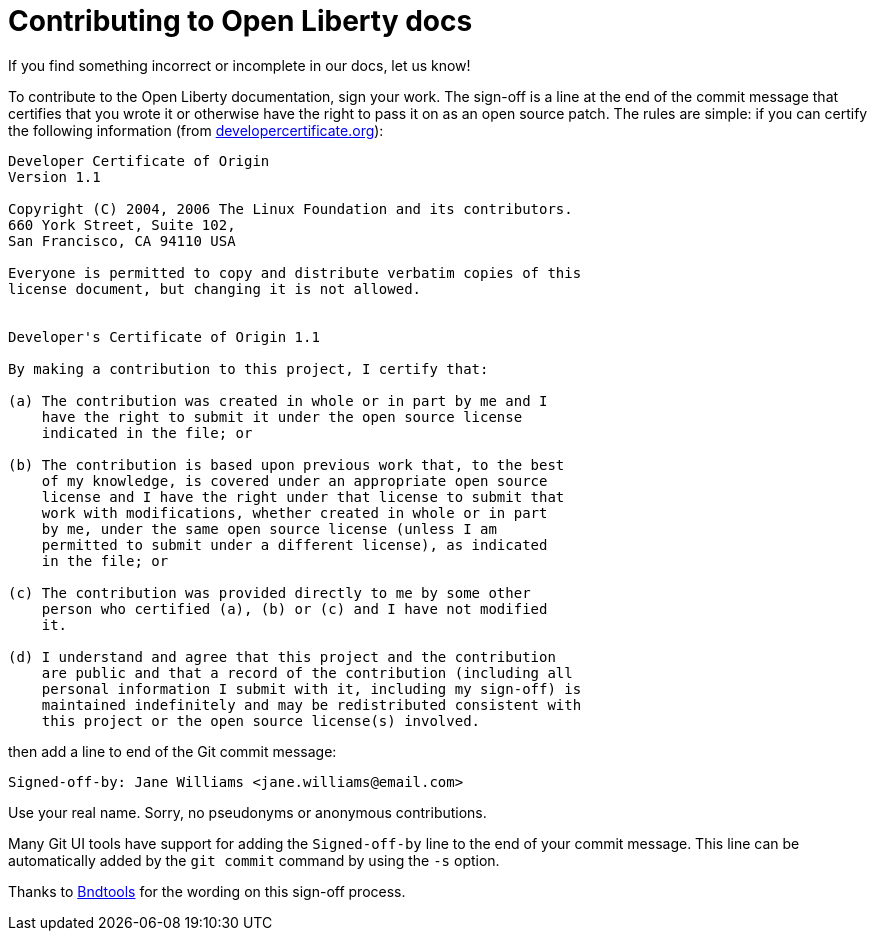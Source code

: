 = Contributing to Open Liberty docs

If you find something incorrect or incomplete in our docs, let us know!

To contribute to the Open Liberty documentation, sign your work. The sign-off is a line at the end of the commit message that certifies that you wrote it or otherwise have the right to pass it on as an open source patch. The rules are simple: if you can certify the following information (from link:https://developercertificate.org/[developercertificate.org]):

```
Developer Certificate of Origin
Version 1.1

Copyright (C) 2004, 2006 The Linux Foundation and its contributors.
660 York Street, Suite 102,
San Francisco, CA 94110 USA

Everyone is permitted to copy and distribute verbatim copies of this
license document, but changing it is not allowed.


Developer's Certificate of Origin 1.1

By making a contribution to this project, I certify that:

(a) The contribution was created in whole or in part by me and I
    have the right to submit it under the open source license
    indicated in the file; or

(b) The contribution is based upon previous work that, to the best
    of my knowledge, is covered under an appropriate open source
    license and I have the right under that license to submit that
    work with modifications, whether created in whole or in part
    by me, under the same open source license (unless I am
    permitted to submit under a different license), as indicated
    in the file; or

(c) The contribution was provided directly to me by some other
    person who certified (a), (b) or (c) and I have not modified
    it.

(d) I understand and agree that this project and the contribution
    are public and that a record of the contribution (including all
    personal information I submit with it, including my sign-off) is
    maintained indefinitely and may be redistributed consistent with
    this project or the open source license(s) involved.
```

then add a line to end of the Git commit message:

```
Signed-off-by: Jane Williams <jane.williams@email.com>
```

Use your real name. Sorry, no pseudonyms or anonymous contributions.

Many Git UI tools have support for adding the `Signed-off-by` line to the end of your commit message. This line can be automatically added by the `git commit` command by using the `-s` option.

Thanks to link:https://github.com/bndtools/bnd/blob/master/CONTRIBUTING.md[Bndtools] for the wording on this sign-off process.
